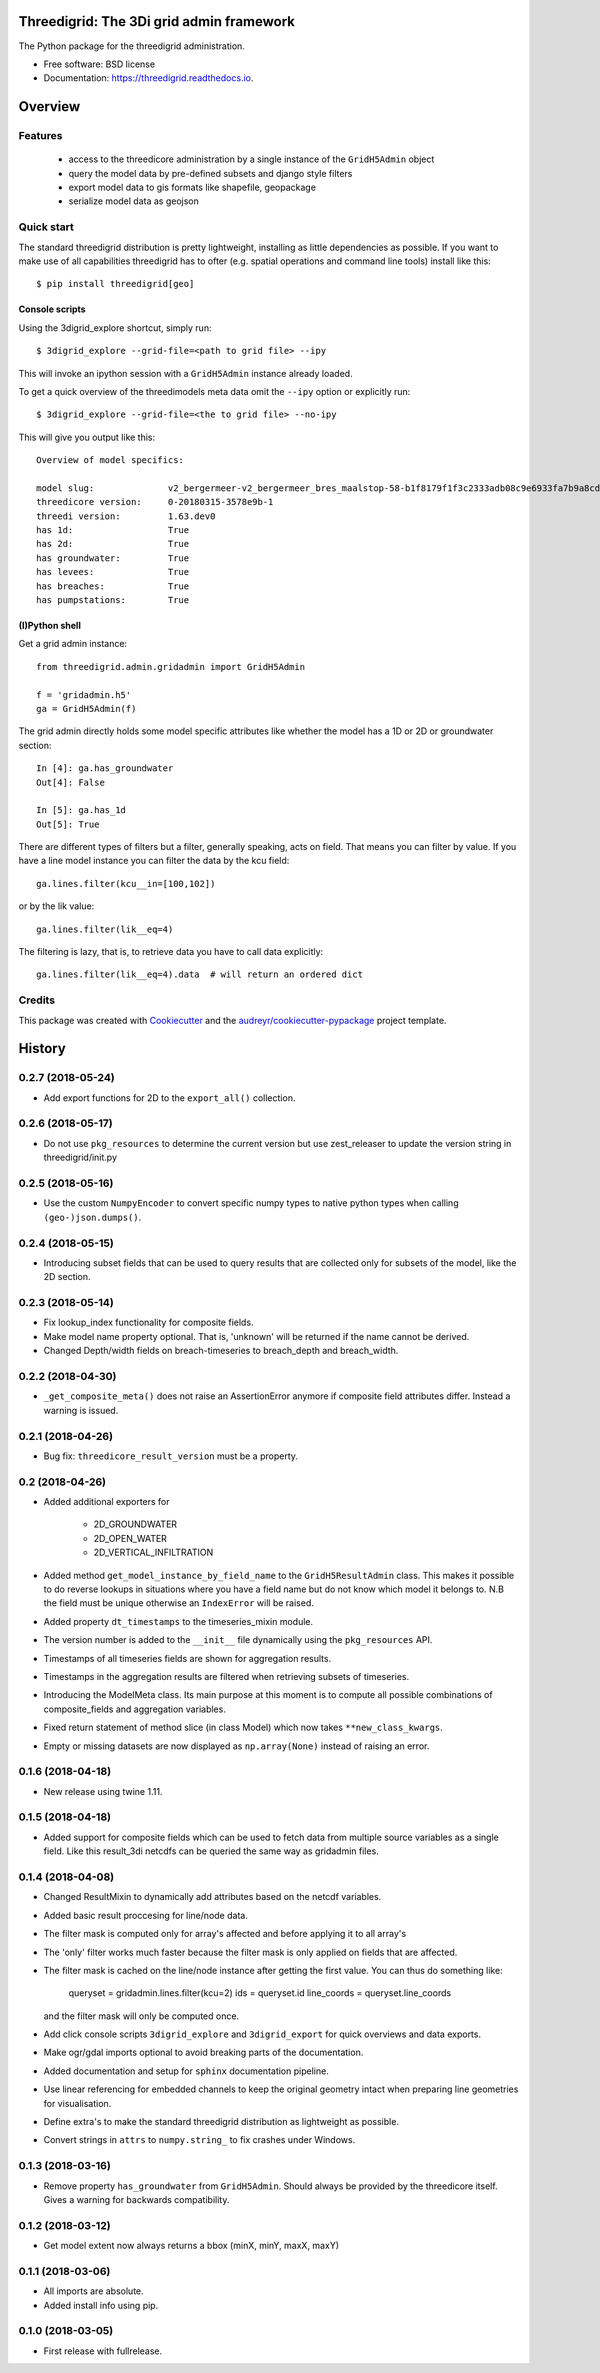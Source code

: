 Threedigrid: The 3Di grid admin framework
=========================================

The Python package for the threedigrid administration.


.. image:: https://travis-ci.org/nens/threedigrid.svg?branch=master
        :target: https://travis-ci.org/larsclaussen/threedigrid


.. image:: https://readthedocs.org/projects/threedigrid/badge/?version=latest
        :target: https://threedigrid.readthedocs.io/en/latest/?badge=latest
        :alt: Documentation Status



* Free software: BSD license
* Documentation: https://threedigrid.readthedocs.io.

Overview
========

Features
--------
 - access to the threedicore administration by a single instance of the ``GridH5Admin`` object
 - query the model data by pre-defined subsets and django style filters
 - export model data to gis formats like shapefile, geopackage
 - serialize model data as geojson


Quick start
-----------

The standard threedigrid distribution is pretty lightweight, installing as little dependencies
as possible. If you want to make use of all capabilities threedigrid has to ofter (e.g. spatial
operations and command line tools) install like this::

    $ pip install threedigrid[geo]


Console scripts
+++++++++++++++

Using the 3digrid_explore shortcut, simply run::

    $ 3digrid_explore --grid-file=<path to grid file> --ipy

This will invoke an ipython session with a ``GridH5Admin`` instance already loaded.

To get a quick overview of the threedimodels meta data omit the ``--ipy`` option or
explicitly run::

    $ 3digrid_explore --grid-file=<the to grid file> --no-ipy

This will give you output like this::

    Overview of model specifics:

    model slug:              v2_bergermeer-v2_bergermeer_bres_maalstop-58-b1f8179f1f3c2333adb08c9e6933fa7b9a8cd163
    threedicore version:     0-20180315-3578e9b-1
    threedi version:         1.63.dev0
    has 1d:                  True
    has 2d:                  True
    has groundwater:         True
    has levees:              True
    has breaches:            True
    has pumpstations:        True


(I)Python shell
+++++++++++++++
Get a grid admin instance::

    from threedigrid.admin.gridadmin import GridH5Admin

    f = 'gridadmin.h5'
    ga = GridH5Admin(f)


The grid admin directly holds some model specific attributes like whether the model has a 1D or 2D
or groundwater section::

    In [4]: ga.has_groundwater
    Out[4]: False

    In [5]: ga.has_1d
    Out[5]: True



There are different types of filters but a filter, generally speaking, acts on field. That means you can
filter by value. If you have a line model instance you can filter the data by the kcu field::

    ga.lines.filter(kcu__in=[100,102])

or by the lik value::

    ga.lines.filter(lik__eq=4)

The filtering is lazy, that is, to retrieve data you have to call data explicitly::

    ga.lines.filter(lik__eq=4).data  # will return an ordered dict


Credits
-------

This package was created with Cookiecutter_ and the `audreyr/cookiecutter-pypackage`_ project template.

.. _Cookiecutter: https://github.com/audreyr/cookiecutter
.. _`audreyr/cookiecutter-pypackage`: https://github.com/audreyr/cookiecutter-pypackage


History
=======

0.2.7 (2018-05-24)
------------------

- Add export functions for 2D to the ``export_all()`` collection.


0.2.6 (2018-05-17)
------------------

- Do not use ``pkg_resources`` to determine the current version but use
  zest_releaser to update the version string in threedigrid/init.py


0.2.5 (2018-05-16)
------------------

- Use the custom ``NumpyEncoder`` to convert specific numpy types to native
  python types when calling ``(geo-)json.dumps()``.


0.2.4 (2018-05-15)
------------------

- Introducing subset fields that can be used to query results that are collected
  only for subsets of the model, like the 2D section.


0.2.3 (2018-05-14)
------------------

- Fix lookup_index functionality for composite fields.

- Make model name property optional. That is, 'unknown' will be returned if the
  name cannot be derived.

- Changed Depth/width fields on breach-timeseries to breach_depth and breach_width.

0.2.2 (2018-04-30)
------------------

- ``_get_composite_meta()`` does not raise an AssertionError anymore if
  composite field attributes differ. Instead a warning is issued.


0.2.1 (2018-04-26)
------------------

- Bug fix: ``threedicore_result_version`` must be a property.


0.2 (2018-04-26)
----------------

- Added additional exporters for

    - 2D_GROUNDWATER
    - 2D_OPEN_WATER
    - 2D_VERTICAL_INFILTRATION

- Added method ``get_model_instance_by_field_name``  to the
  ``GridH5ResultAdmin`` class. This makes it possible to do reverse lookups
  in situations where you have a field name but do not know which model it
  belongs to. N.B the field must be unique otherwise an ``IndexError`` will
  be raised.

- Added property ``dt_timestamps`` to the timeseries_mixin module.

- The version number is added to the ``__init__`` file dynamically using the
  ``pkg_resources`` API.

- Timestamps of all timeseries fields are shown for aggregation results.

- Timestamps in the aggregation results are filtered when retrieving subsets of timeseries.

- Introducing the ModelMeta class. Its main purpose at this moment is to compute all
  possible combinations of composite_fields and aggregation variables.

- Fixed return statement of method slice (in class Model) which now takes
  ``**new_class_kwargs``.

- Empty or missing datasets are now displayed as ``np.array(None)`` instead of
  raising an error.

0.1.6 (2018-04-18)
------------------

- New release using twine 1.11.


0.1.5 (2018-04-18)
------------------

- Added support for composite fields which can be used to fetch data from
  multiple source variables as a single field. Like this
  result_3di netcdfs can be queried the same way as gridadmin files.

0.1.4 (2018-04-08)
------------------

- Changed ResultMixin to dynamically add attributes based on the netcdf
  variables.

- Added basic result proccesing for line/node data.

- The filter mask is computed only for array's affected and
  before applying it to all array's

- The 'only' filter works much faster because the filter mask
  is only applied on fields that are affected.

- The filter mask is cached on the line/node instance after getting
  the first value. You can thus do something like:

      queryset = gridadmin.lines.filter(kcu=2)
      ids = queryset.id
      line_coords = queryset.line_coords

  and the filter mask will only be computed once.

- Add click console scripts ``3digrid_explore`` and ``3digrid_export`` for
  quick overviews and data exports.

- Make ogr/gdal imports optional to avoid breaking parts of the documentation.

- Added documentation and setup for ``sphinx`` documentation pipeline.

- Use linear referencing for embedded channels to keep the original geometry
  intact when preparing line geometries for visualisation.

- Define extra's to make the standard threedigrid distribution as
  lightweight as possible.

- Convert strings in ``attrs`` to ``numpy.string_`` to fix crashes under
  Windows.

0.1.3 (2018-03-16)
------------------

- Remove property ``has_groundwater`` from ``GridH5Admin``.
  Should always be provided by the threedicore itself. Gives a warning for
  backwards compatibility.


0.1.2 (2018-03-12)
------------------

- Get model extent now always returns a bbox (minX, minY, maxX, maxY)

0.1.1 (2018-03-06)
------------------

- All imports are absolute.

- Added install info using pip.


0.1.0 (2018-03-05)
------------------

* First release with fullrelease.


